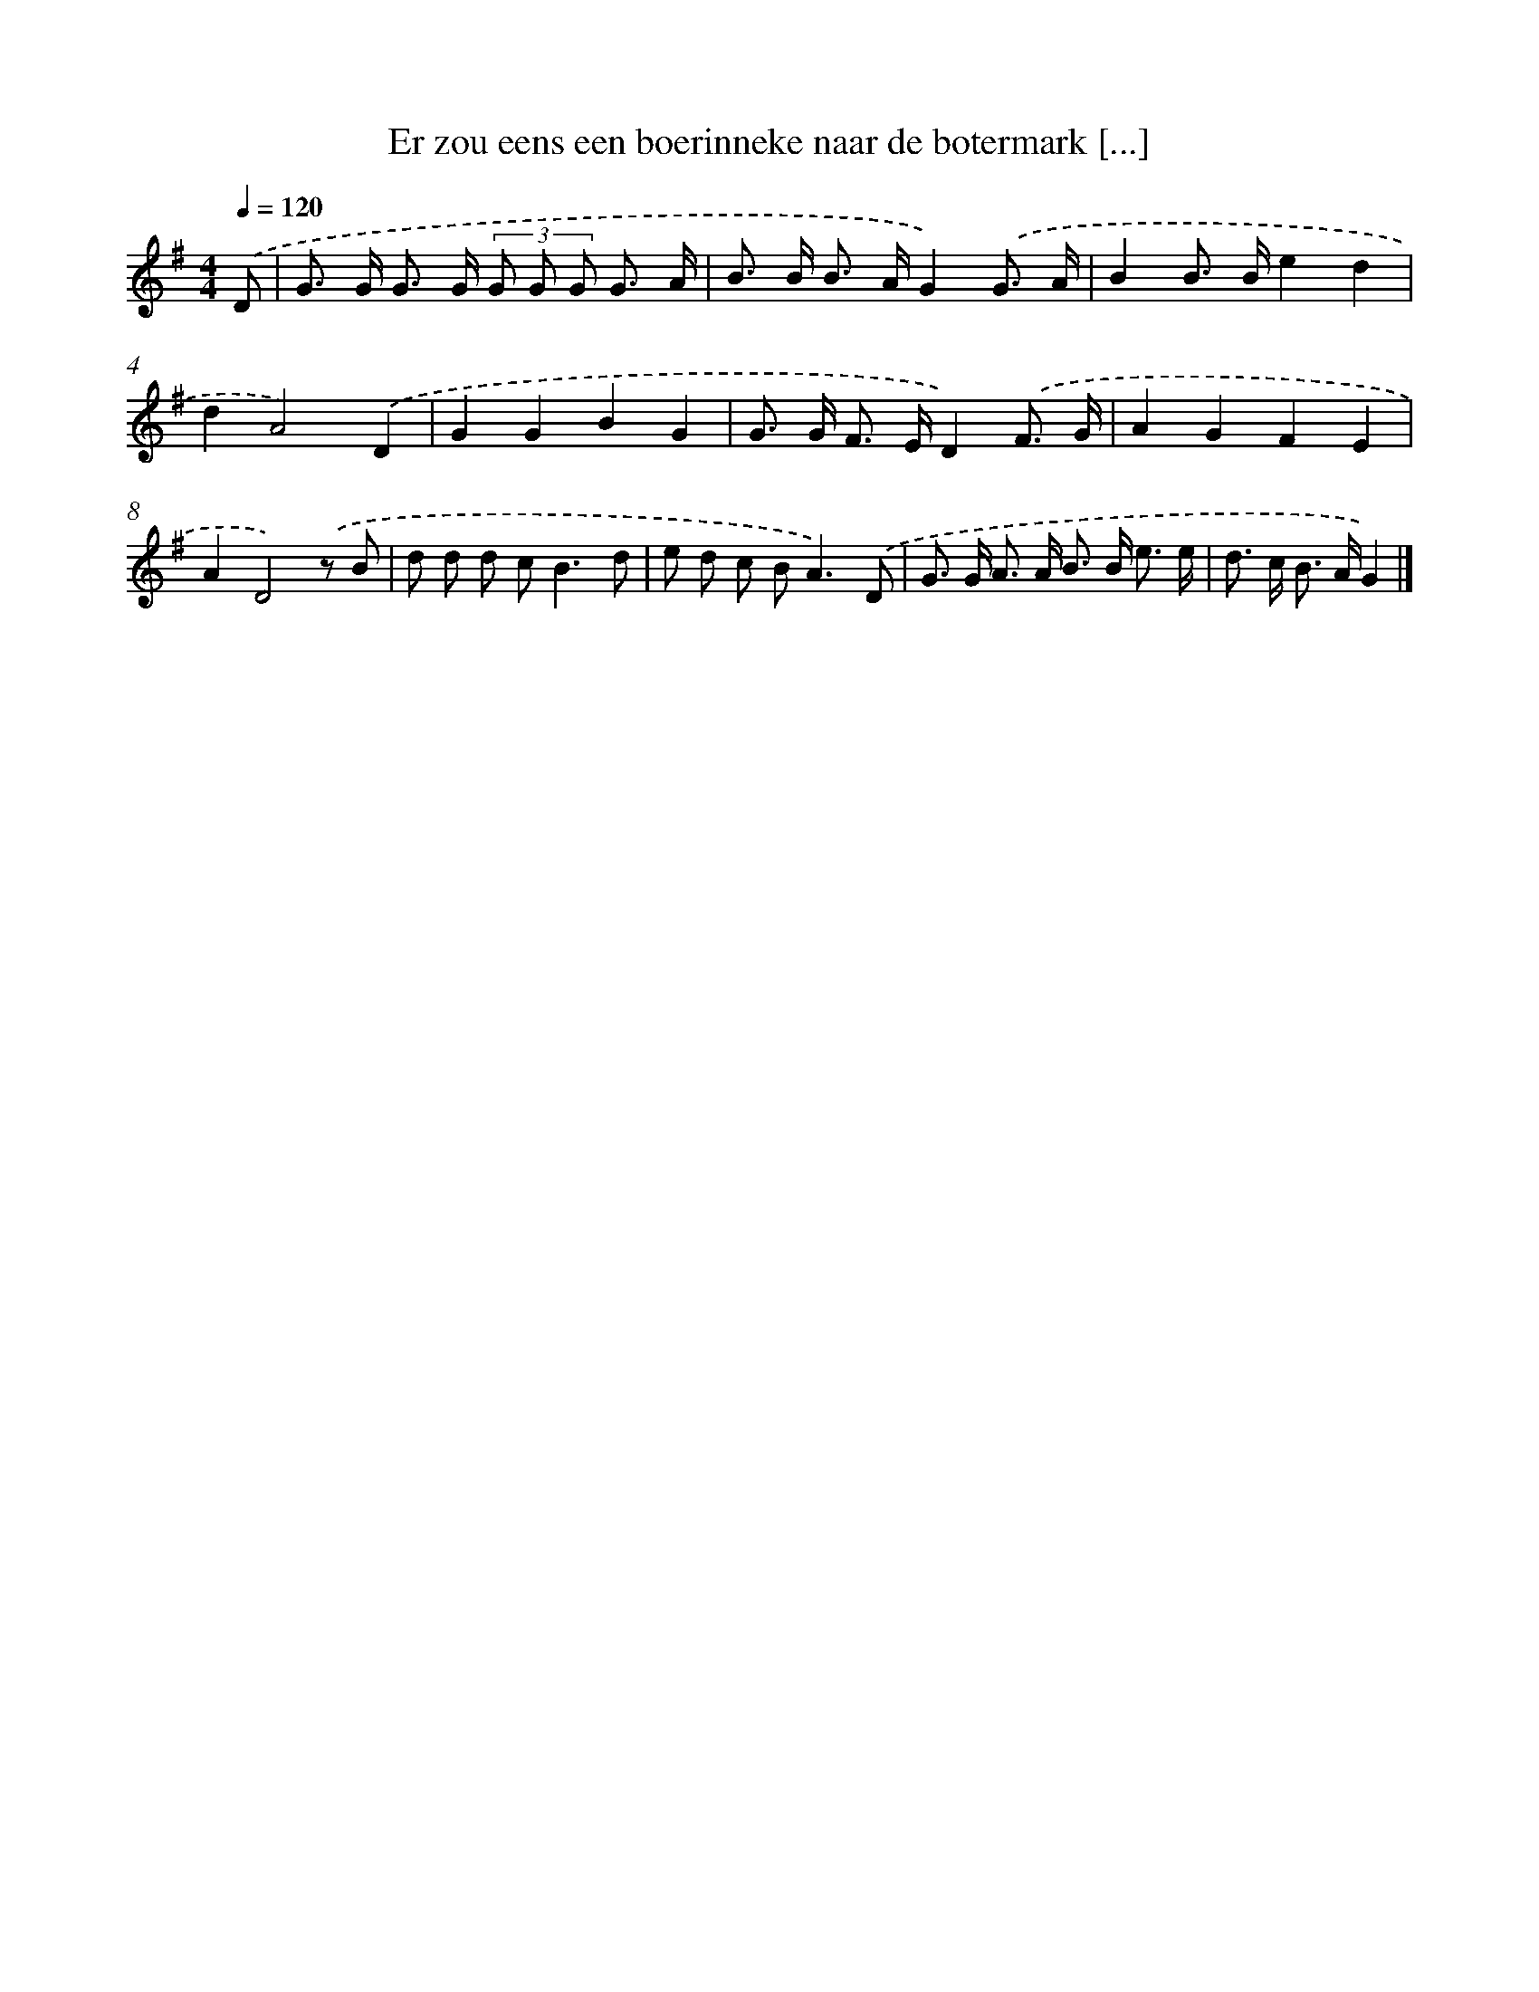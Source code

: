 X: 1557
T: Er zou eens een boerinneke naar de botermark [...]
%%abc-version 2.0
%%abcx-abcm2ps-target-version 5.9.1 (29 Sep 2008)
%%abc-creator hum2abc beta
%%abcx-conversion-date 2018/11/01 14:35:43
%%humdrum-veritas 4039549220
%%humdrum-veritas-data 3599461502
%%continueall 1
%%barnumbers 0
L: 1/8
M: 4/4
Q: 1/4=120
K: G clef=treble
.('D [I:setbarnb 1]|
G> G G> G (3G G G G3/ A/ |
B> B B> AG2).('G3/ A/ |
B2B> Be2d2 |
d2A4).('D2 |
G2G2B2G2 |
G> G F> ED2).('F3/ G/ |
A2G2F2E2 |
A2D4).('z B |
d d d c2<B2d |
e d c B2<A2).('D |
G> G A> A B> B e3/ e/ |
d> c B> AG2) |]
